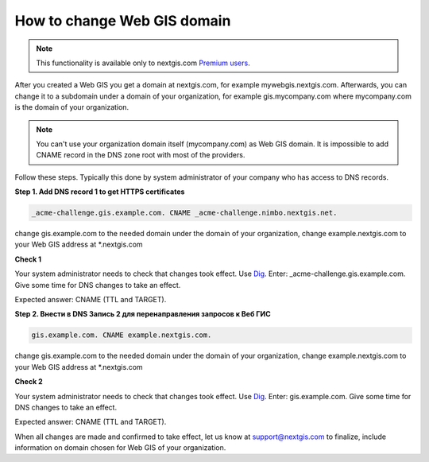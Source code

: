 .. sectionauthor:: Maxim Dubinin <maxim.dubinin@nextgis.com>

How to change Web GIS domain
============================

.. note:: 
    This functionality is available only to nextgis.com `Premium users <http://nextgis.com/nextgis-com/plans>`_.

After you created a Web GIS you get a domain at nextgis.com, for example mywebgis.nextgis.com. Afterwards, you can change it to a subdomain under a domain of your organization, for example gis.mycompany.com where mycompany.com is the domain of your organization.

.. note::
	You can't use your organization domain itself (mycompany.com) as Web GIS domain. It is impossible to add CNAME record in the DNS zone root with most of the providers.

Follow these steps. Typically this done by system administrator of your company who has access to DNS records.

**Step 1. Add DNS record 1 to get HTTPS certificates**

.. code-block:: bash

   _acme-challenge.gis.example.com. CNAME _acme-challenge.nimbo.nextgis.net.
   
change gis.example.com to the needed domain under the domain of your organization, change example.nextgis.com to your Web GIS address at *.nextgis.com

**Check 1**

Your system administrator needs to check that changes took effect. Use `Dig <https://toolbox.googleapps.com/apps/dig/#CNAME/>`_. Enter: _acme-challenge.gis.example.com. Give some time for DNS changes to take an effect.

Expected answer: CNAME (TTL and TARGET).

**Step 2. Внести в DNS Запись 2 для перенаправления запросов к Веб ГИС**

.. code-block:: bash

   gis.example.com. CNAME example.nextgis.com.

change gis.example.com to the needed domain under the domain of your organization, change example.nextgis.com to your Web GIS address at *.nextgis.com

**Check 2**

Your system administrator needs to check that changes took effect. Use `Dig <https://toolbox.googleapps.com/apps/dig/#CNAME/>`_. Enter: gis.example.com. Give some time for DNS changes to take an effect.

Expected answer: CNAME (TTL and TARGET).

When all changes are made and confirmed to take effect, let us know at support@nextgis.com to finalize, include information on domain chosen for Web GIS of your organization.
